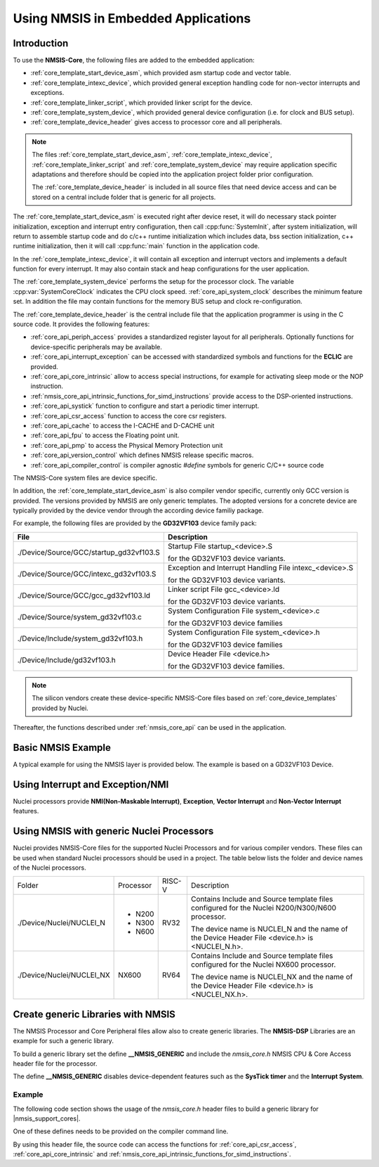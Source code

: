 .. _core_get_started:

Using NMSIS in Embedded Applications
====================================

.. _core_get_started_intro:

Introduction
------------

To use the **NMSIS-Core**, the following files are added to the embedded
application:

-  :ref:`core_template_start_device_asm`, which provided asm startup code
   and vector table.

-  :ref:`core_template_intexc_device`, which provided general exception
   handling code for non-vector interrupts and exceptions.

-  :ref:`core_template_linker_script`, which provided linker script for the device.

-  :ref:`core_template_system_device`, which provided general device
   configuration (i.e. for clock and BUS setup).

-  :ref:`core_template_device_header` gives access to processor core and all
   peripherals.

.. Note::

   The files :ref:`core_template_start_device_asm`, :ref:`core_template_intexc_device`,
   :ref:`core_template_linker_script` and :ref:`core_template_system_device` may require
   application specific adaptations and therefore should be copied into
   the application project folder prior configuration.

   The :ref:`core_template_device_header` is included in all source files that need
   device access and can be stored on a central include folder that is
   generic for all projects.

The :ref:`core_template_start_device_asm` is executed right after device reset, it will do
necessary stack pointer initialization, exception and interrupt entry configuration, then
call :cpp:func:`SystemInit`, after system initialization, will return to assemble startup code
and do c/c++ runtime initialization which includes data, bss section initialization, c++ runtime
initialization, then it will call :cpp:func:`main` function in the application code.

In the :ref:`core_template_intexc_device`, it will contain all exception and interrupt vectors
and implements a default function for every interrupt.
It may also contain stack and heap configurations for the user application.

The :ref:`core_template_system_device` performs the setup for the processor
clock. The variable :cpp:var:`SystemCoreClock` indicates the CPU clock speed.
:ref:`core_api_system_clock` describes the minimum feature set. In addition
the file may contain functions for the memory BUS setup and clock re-configuration.

The :ref:`core_template_device_header` is the central include file that the
application programmer is using in the C source code. It provides the
following features:

-  :ref:`core_api_periph_access` provides a standardized register layout for all
   peripherals. Optionally functions for device-specific peripherals may
   be available.

-  :ref:`core_api_interrupt_exception` can be accessed with standardized
   symbols and functions for the **ECLIC** are provided.

-  :ref:`core_api_core_intrinsic` allow to access special instructions,
   for example for activating sleep mode or the NOP instruction.

-  :ref:`nmsis_core_api_intrinsic_functions_for_simd_instructions` provide access to the DSP-oriented instructions.

-  :ref:`core_api_systick` function to configure and start a periodic timer interrupt.

-  :ref:`core_api_csr_access` function to access the core csr registers.

-  :ref:`core_api_cache` to access the I-CACHE and D-CACHE unit

-  :ref:`core_api_fpu` to access the Floating point unit.

-  :ref:`core_api_pmp` to access the Physical Memory Protection unit

-  :ref:`core_api_version_control` which defines NMSIS release specific macros.

-  :ref:`core_api_compiler_control` is compiler agnostic `#define` symbols for generic
   C/C++ source code


.. image:: /asserts/images/NMSIS_CORE_Files_user.png
    :alt: NMSIS-Core User Files
    :scale: 50%


The NMSIS-Core system files are device specific.

In addition, the :ref:`core_template_start_device_asm` is also compiler vendor specific, currently only GCC version is provided.
The versions provided by NMSIS are only generic templates. The adopted versions for a concrete device are typically provided by the device
vendor through the according device familiy package.

For example, the following files are provided by the **GD32VF103** device family pack:

+-----------------------------------------+---------------------------------------------------------+
|                **File**                 |                 **Description**                         |
+-----------------------------------------+---------------------------------------------------------+
| ./Device/Source/GCC/startup_gd32vf103.S | Startup File startup_<device>.S                         |
|                                         |                                                         |
|                                         | for the GD32VF103 device variants.                      |
+-----------------------------------------+---------------------------------------------------------+
| ./Device/Source/GCC/intexc_gd32vf103.S  | Exception and Interrupt Handling File intexc_<device>.S |
|                                         |                                                         |
|                                         | for the GD32VF103 device variants.                      |
+-----------------------------------------+---------------------------------------------------------+
| ./Device/Source/GCC/gcc_gd32vf103.ld    | Linker script File gcc_<device>.ld                      |
|                                         |                                                         |
|                                         | for the GD32VF103 device variants.                      |
+-----------------------------------------+---------------------------------------------------------+
| ./Device/Source/system_gd32vf103.c      | System Configuration File system_<device>.c             |
|                                         |                                                         |
|                                         | for the GD32VF103 device families                       |
+-----------------------------------------+---------------------------------------------------------+
| ./Device/Include/system_gd32vf103.h     | System Configuration File system_<device>.h             |
|                                         |                                                         |
|                                         | for the GD32VF103 device families                       |
+-----------------------------------------+---------------------------------------------------------+
| ./Device/Include/gd32vf103.h            | Device Header File <device.h>                           |
|                                         |                                                         |
|                                         | for the GD32VF103 device families.                      |
+-----------------------------------------+---------------------------------------------------------+

.. Note::
  The silicon vendors create these device-specific NMSIS-Core files based on :ref:`core_device_templates` provided by Nuclei.

Thereafter, the functions described under :ref:`nmsis_core_api` can be used in the application.

.. _basic_nmsis_example:

Basic NMSIS Example
-------------------

A typical example for using the NMSIS layer is provided below. The example is based on a GD32VF103 Device.

.. code-block:: c
    :linenos:
    :caption: gd32vf103_example.c

    #include <gd32vf103.h>                           // File name depends on device used

    uint32_t volatile msTicks;                       // Counter for millisecond Interval

    void SysTick_Handler (void) {                    // SysTick Interrupt Handler
      msTicks++;                                     // Increment Counter
    }

    void WaitForTick (void)  {
      uint32_t curTicks;

      curTicks = msTicks;                            // Save Current SysTick Value
      while (msTicks == curTicks)  {                 // Wait for next SysTick Interrupt
        __WFE ();                                    // Power-Down until next Event/Interrupt
      }
    }

    void TIMER0_UP_IRQHandler (void) {               // Timer Interrupt Handler
      ;                                              // Add user code here
    }

    void timer0_init(int frequency) {                // Set up Timer (device specific)
      ECLIC_SetPriorityIRQ (TIMER0_UP_IRQn, 1);      // Set Timer priority
      ECLIC_EnableIRQ (TIMER0_UP_IRQn);              // Enable Timer Interrupt
    }


    void Device_Initialization (void)  {             // Configure & Initialize MCU
      if (SysTick_Config (SystemCoreClock / 1000)) { // SysTick 1 ms
           ; // Handle Error
      }
      timer0_init ();                                // setup device-specific timer
    }

    // The processor clock is initialized by NMSIS startup + system file
    void main (void) {                               // user application starts here
      Device_Initialization ();                      // Configure & Initialize MCU
      while (1)  {                                   // Endless Loop (the Super-Loop)
        __disable_irq ();                            // Disable all interrupts
        Get_InputValues ();                          // Read Values
        __enable_irq ();                             // Enable all interrupts
        Calculation_Response ();                     // Calculate Results
        Output_Response ();                          // Output Results
        WaitForTick ();                              // Synchronize to SysTick Timer
      }
    }


.. _using_interrupt_and_exception:

Using Interrupt and Exception/NMI
---------------------------------

Nuclei processors provide **NMI(Non-Maskable Interrupt)**, **Exception**,
**Vector Interrupt** and **Non-Vector Interrupt** features.

.. _using_nmsis_with_general_nuclei_processors:

Using NMSIS with generic Nuclei Processors
------------------------------------------

Nuclei provides NMSIS-Core files for the supported Nuclei Processors and for various compiler vendors.
These files can be used when standard Nuclei processors should be used in a project.
The table below lists the folder and device names of the Nuclei processors.

+------------------------------+-----------+--------+--------------------------------------------------------------------------------------------------------+
| Folder                       | Processor | RISC-V | Description                                                                                            |
+------------------------------+-----------+--------+--------------------------------------------------------------------------------------------------------+
| ./Device/Nuclei/NUCLEI_N     | * N200    | RV32   | Contains Include and Source template files configured for the Nuclei N200/N300/N600 processor.         |
|                              | * N300    |        |                                                                                                        |
|                              | * N600    |        | The device name is NUCLEI_N and the name of the Device Header File <device.h> is <NUCLEI_N.h>.         |
+------------------------------+-----------+--------+--------------------------------------------------------------------------------------------------------+
| ./Device/Nuclei/NUCLEI_NX    | NX600     | RV64   | Contains Include and Source template files configured for the Nuclei NX600 processor.                  |
|                              |           |        |                                                                                                        |
|                              |           |        | The device name is NUCLEI_NX and the name of the Device Header File <device.h> is <NUCLEI_NX.h>.       |
+------------------------------+-----------+--------+--------------------------------------------------------------------------------------------------------+

.. _create_generic_libraries_with_nmsis:

Create generic Libraries with NMSIS
-----------------------------------

The NMSIS Processor and Core Peripheral files allow also to create generic libraries.
The **NMSIS-DSP** Libraries are an example for such a generic library.

To build a generic library set the define **__NMSIS_GENERIC** and include the 
*nmsis_core.h* NMSIS CPU & Core Access header file for the processor.

The define **__NMSIS_GENERIC** disables device-dependent features such as the **SysTick timer**
and the **Interrupt System**.

Example
^^^^^^^

The following code section shows the usage of the *nmsis_core.h* header files to build a generic
library for |nmsis_support_cores|.

One of these defines needs to be provided on the compiler command line.

By using this header file, the source code can access the functions for :ref:`core_api_csr_access`,
:ref:`core_api_core_intrinsic` and :ref:`nmsis_core_api_intrinsic_functions_for_simd_instructions`.


.. code-block:: c
    :linenos:
    :caption: core_generic.h

    #define __NMSIS_GENERIC   // Disable Eclic and Systick functions
    #include <nmsis_core.h>
